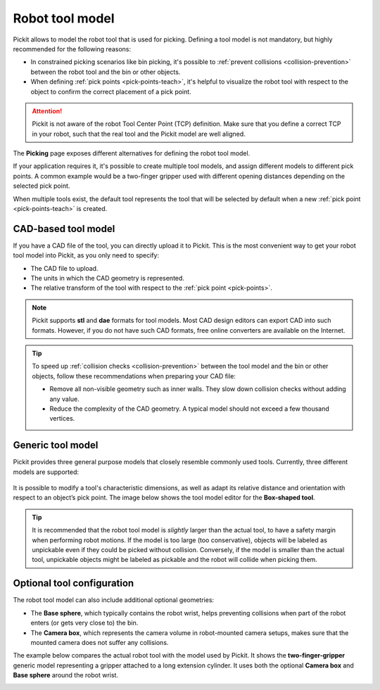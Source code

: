 .. _robot-tool-model:

Robot tool model
================

Pickit allows to model the robot tool that is used for picking.
Defining a tool model is not mandatory, but highly recommended for the following reasons:

- In constrained picking scenarios like bin picking, it's possible to :ref:`prevent collisions <collision-prevention>` between the robot tool and the bin or other objects.
- When defining :ref:`pick points <pick-points-teach>`, it's helpful to visualize the robot tool with respect to the object to confirm the correct placement of a pick point.

.. attention::
  Pickit is not aware of the robot Tool Center Point (TCP) definition.
  Make sure that you define a correct TCP in your robot, such that the real tool and the Pickit model are well aligned.

The **Picking** page exposes different alternatives for defining the robot tool model.

.. image:: /assets/images/documentation/picking/define_tool.png
  :align: center

.. _robot-tool-multiple-example:

If your application requires it, it's possible to create multiple tool models, and assign different models to different pick points.
A common example would be a two-finger gripper used with different opening distances depending on the selected pick point.

.. image:: /assets/images/documentation/picking/different_gripper_openings.png
  :align: center

When multiple tools exist, the default tool represents the tool that will be selected by default when a new :ref:`pick point <pick-points-teach>` is created.

.. image:: /assets/images/documentation/picking/multiple_tools.png
  :align: center

.. _cad-tool:

CAD-based tool model
--------------------

If you have a CAD file of the tool, you can directly upload it to Pickit.
This is the most convenient way to get your robot tool model into Pickit, as you only need to specify:

- The CAD file to upload.
- The units in which the CAD geometry is represented.
- The relative transform of the tool with respect to the :ref:`pick point <pick-points>`.

.. image:: /assets/images/documentation/picking/tool_model_cad_ui.png
  :align: center

.. note::
  Pickit supports **stl** and **dae** formats for tool models. Most CAD design editors can export CAD into such formats. However, if you do not have such CAD formats, free online converters are available on the Internet.

.. tip::
  To speed up :ref:`collision checks <collision-prevention>` between the tool model and the bin or other objects, follow these recommendations when preparing your CAD file:

  - Remove all non-visible geometry such as inner walls. They slow down collision checks without adding any value.
  - Reduce the complexity of the CAD geometry. A typical model should not exceed a few thousand vertices.

.. _generic-tool:

Generic tool model
------------------

Pickit provides three general purpose models that closely resemble commonly used tools.
Currently, three different models are supported:

    .. image:: /assets/images/documentation/picking/tool_models.png
      :scale: 50%
      :align: center

It is possible to modify a tool's characteristic dimensions, as well as adapt its relative distance and orientation with respect to an object’s pick point.
The image below shows the tool model editor for the **Box-shaped tool**.

.. image:: /assets/images/documentation/picking/tool_model_box_ui.png
  :align: center

.. tip::
  It is recommended that the robot tool model is *slightly* larger than the actual tool, to have a safety margin when performing robot motions.
  If the model is too large (too conservative), objects will be labeled as unpickable even if they could be picked without collision.
  Conversely, if the model is smaller than the actual tool, unpickable objects might be labeled as pickable and the robot will collide when picking them.

Optional tool configuration
---------------------------

The robot tool model can also include additional optional geometries:

- The **Base sphere**, which typically contains the robot wrist, helps preventing collisions when part of the robot enters (or gets very close to) the bin.
- The **Camera box**, which represents the camera volume in robot-mounted camera setups, makes sure that the mounted camera does not suffer any collisions.

The example below compares the actual robot tool with the model used by Pickit.
It shows the **two-finger-gripper** generic model representing a gripper attached to a long extension cylinder.
It uses both the optional **Camera box** and **Base sphere** around the robot wrist.

.. image:: /assets/images/documentation/picking/tool_model_real_vs_model.png
    :scale: 80%
    :align: center
